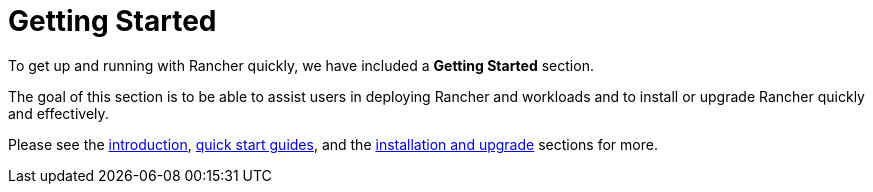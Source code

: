 = Getting Started

To get up and running with Rancher quickly, we have included a *Getting Started* section.

The goal of this section is to be able to assist users in deploying Rancher and workloads and to install or upgrade Rancher quickly and effectively.

Please see the xref:getting-started/introduction/introduction.adoc[introduction], xref:getting-started/quick-start-guides/quick-start-guides.adoc[quick start guides], and the xref:getting-started/installation-and-upgrade/installation-and-upgrade.adoc[installation and upgrade] sections for more.
